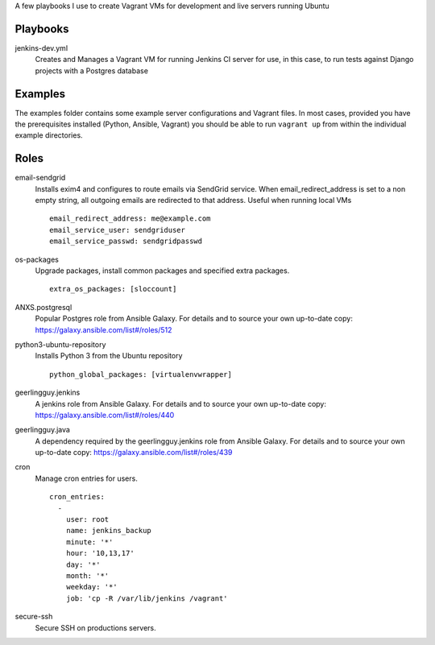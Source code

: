 A few playbooks I use to create Vagrant VMs for development and live servers
running Ubuntu

Playbooks
=========

jenkins-dev.yml
  Creates and Manages a Vagrant VM for running Jenkins CI server for use,
  in this case, to run tests against Django projects with a Postgres 
  database

Examples
========

The examples folder contains some example server configurations and Vagrant files.
In most cases, provided you have the prerequisites installed
(Python, Ansible, Vagrant) you
should be able to run ``vagrant up`` from within the individual example directories.

  
Roles
=====

email-sendgrid
  Installs exim4 and configures to route emails via SendGrid service. When
  email_redirect_address is set to a non empty string, all outgoing 
  emails are redirected to that address. Useful when running local VMs
  ::
    email_redirect_address: me@example.com
    email_service_user: sendgriduser
    email_service_passwd: sendgridpasswd

os-packages
  Upgrade packages, install common packages and specified extra packages.
  ::
    extra_os_packages: [sloccount]
  
ANXS.postgresql
  Popular Postgres role from Ansible Galaxy. For details and to source your own 
  up-to-date copy: https://galaxy.ansible.com/list#/roles/512
  
python3-ubuntu-repository
  Installs Python 3 from the Ubuntu repository
  :: 
    python_global_packages: [virtualenvwrapper]
  
geerlingguy.jenkins
  A jenkins role from Ansible Galaxy. For details and to source your own 
  up-to-date copy: https://galaxy.ansible.com/list#/roles/440
  
geerlingguy.java
  A dependency required by the geerlingguy.jenkins role from Ansible Galaxy. 
  For details and to source your own up-to-date copy: 
  https://galaxy.ansible.com/list#/roles/439
  
cron
  Manage cron entries for users.
  ::
    cron_entries:
      -
        user: root
        name: jenkins_backup
        minute: '*'
        hour: '10,13,17'
        day: '*'
        month: '*'
        weekday: '*'
        job: 'cp -R /var/lib/jenkins /vagrant'

secure-ssh
  Secure SSH on productions servers.
